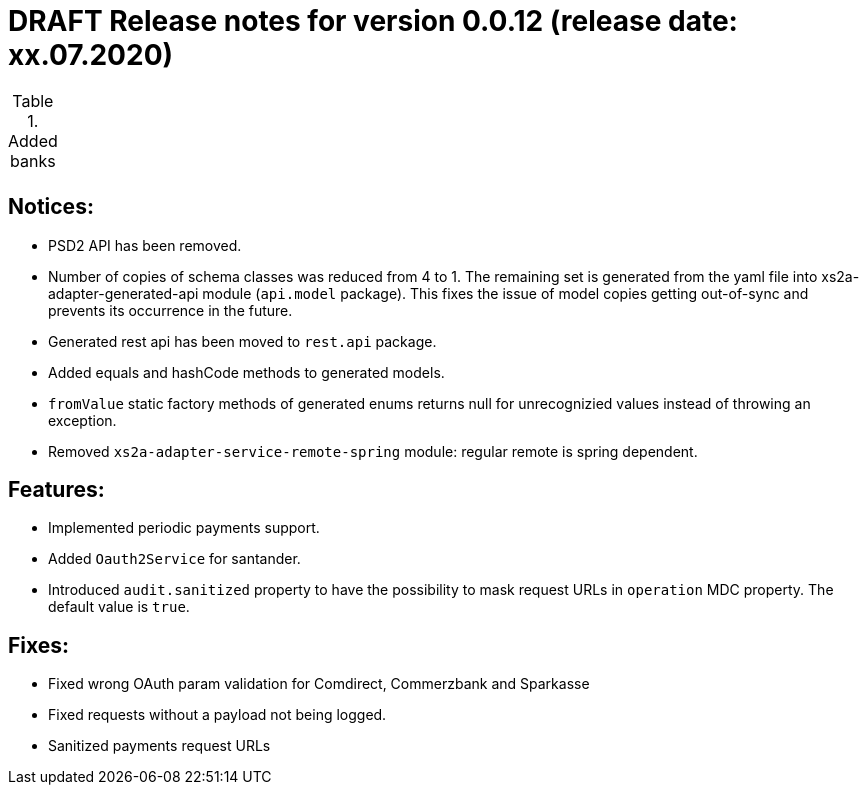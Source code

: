 = DRAFT Release notes for version 0.0.12 (release date: xx.07.2020)

.Added banks
|===
|
|===

== Notices:
- PSD2 API has been removed.
- Number of copies of schema classes was reduced from 4 to 1.
The remaining set is generated from the yaml file into xs2a-adapter-generated-api module (`api.model` package).
This fixes the issue of model copies getting out-of-sync and prevents its occurrence in the future.
- Generated rest api has been moved to `rest.api` package.
- Added equals and hashCode methods to generated models.
- `fromValue` static factory methods of generated enums returns null for unrecognizied values instead of throwing an exception.
- Removed `xs2a-adapter-service-remote-spring` module: regular remote is spring dependent.

== Features:
- Implemented periodic payments support.
- Added `Oauth2Service` for santander.
- Introduced `audit.sanitized` property to have the possibility to mask request URLs in `operation` MDC property. The default value is `true`.

== Fixes:
- Fixed wrong OAuth param validation for Comdirect, Commerzbank and Sparkasse
- Fixed requests without a payload not being logged.
- Sanitized payments request URLs
